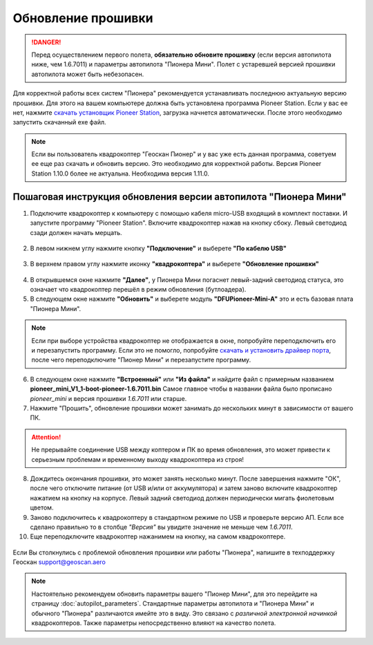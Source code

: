 Обновление прошивки
======================

.. danger:: Перед осуществлением первого полета, **обязательно обновите прошивку** (если версия автопилота ниже, чем 1.6.7011) и параметры автопилота "Пионера Мини". Полет с устаревшей версией прошивки автопилота может быть небезопасен.

Для корректной работы всех систем "Пионера" рекомендуется устанавливать последнюю актуальную версию прошивки. Для этого на вашем компьютере должна быть установлена программа Pioneer Station. Если у вас ее нет, нажмите `скачать установщик Pioneer Station`_, загрузка начнется автоматически. После этого необходимо запустить скачанный exe файл.

.. _скачать установщик Pioneer Station: https://www.geoscan.aero/ru/products/pioneer/mini#pills-download

.. note:: Если вы пользователь квадрокоптер "Геоскан Пионер" и у вас уже есть данная программа, советуем ее еще раз скачать и обновить версию. Это необходимо для корректной работы. Версия Pioneer Station 1.10.0 более не актуальна. Необходима версия 1.11.0.


Пошаговая инструкция обновления версии автопилота "Пионера Мини"
~~~~~~~~~~~~~~~~~~~~~~~~~~~~~~~~~~~~~~~~~~~~~~~~~~~~~~~~~~~~~~~~



1. Подключите квадрокоптер к компьютеру с помощью кабеля micro-USB входящий в комплект поставки. И запустите программу "Pioneer Station". Включите квадрокоптер нажав на кнопку сбоку. Левый светодиод сзади должен начать мерцать.

.. figure:: media/onoffswitch.png
   :align: center

2. В левом нижнем углу нажмите кнопку **"Подключение"** и выберете **"По кабелю USB"**

.. figure:: media/firmware-step1.PNG
   :align: center

3. В верхнем правом углу нажмите иконку **"квадрокоптера"** и выберете **"Обновление прошивки"**

.. figure:: media/firmware-step2.PNG
   :align: center

4. В открывшемся окне нажмите **"Далее"**, у Пионера Мини погаснет левый-задний светодиод статуса, это означает что квадрокоптер перешёл в режим обновления (бутлоадера).


5. В следующем окне нажмите **"Обновить"** и выберете модуль **"DFUPioneer-Mini-A"** это и есть базовая плата "Пионера Мини".

.. figure:: media/firmware-step3.PNG
   :align: center

.. note::
	Если при выборе устройства квадрокоптер не отображается в окне, попробуйте переподключить его и перезапустить программу. Если это не помогло, попробуйте `скачать и установить драйвер порта`_, после чего переподключите "Пионер Мини" и перезапустите программу.

6. В следующем окне нажмите **"Встроенный"** или **"Из файла"** и найдите файл с примерным названием **pioneer_mini_V1_1-boot-pioneer-1.6.7011.bin** Самое главное чтобы в названии файла было прописано *pioneer_mini* и версия прошивки *1.6.7011* или старше.

7. Нажмите "Прошить", обновление прошивки может занимать до нескольких минут в зависимости от вашего ПК.

.. attention:: Не прерывайте соединение USB между коптером и ПК во время обновления, это может привести к серьезным проблемам и временному выходу квадрокоптера из строя!

8. Дождитесь окончания прошивки, это может занять несколько минут. После завершения нажмите "ОК", после чего отключите питание (от USB и/или от аккумулятора) и затем заново включите квадрокоптер нажатием на кнопку на корпусе. Левый задний светодиод должен периодически мигать фиолетовым цветом.


9. Заново подключитесь к квадрокоптеру в стандартном режиме по USB и проверьте версию АП. Если все сделано правильно то в столбце *"Версия"* вы увидите значение не меньше чем *1.6.7011*.

10. Еще переподключите квадрокоптер нажанимем на кнопку, на самом квадрокоптере.

.. figure:: media/firmware-step4.PNG
   :align: center


.. _скачать и установить драйвер порта: https://www.silabs.com/products/development-tools/software/usb-to-uart-bridge-vcp-drivers

Если Вы столкнулись с проблемой обновления прошивки или работы "Пионера", напишите в техподдержку Геоскан
support@geoscan.aero

.. note:: Настоятельно рекомендуем обновить параметры вашего "Пионер Мини", для это перейдите на страницу
          :doc:`autopilot_parameters`. Стандартные параметры автопилота и "Пионера Мини" и обычного "Пионера" различаются имейте это в виду. Это связано с *различной электронной начинкой* квадрокоптеров. Также параметры непосредственно влияют на качество полета.
